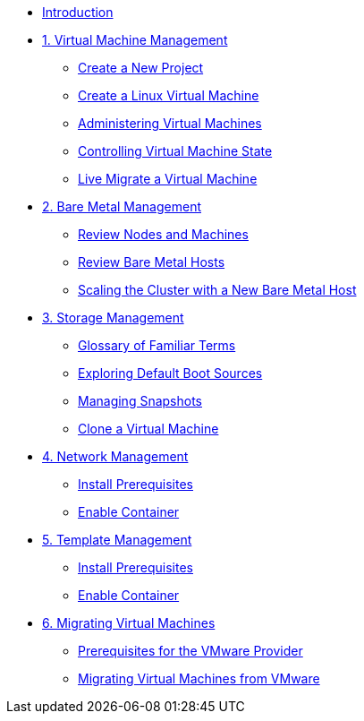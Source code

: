 
* xref:index.adoc[Introduction]

* xref:module-00.adoc[1. Virtual Machine Management ]
** xref:module-00.adoc#create_project[Create a New Project]
** xref:module-00.adoc#create_vm[Create a Linux Virtual Machine]
** xref:module-00.adoc#admin_vms[Administering Virtual Machines]
** xref:module-00.adoc#vm_state[Controlling Virtual Machine State]
** xref:module-00.adoc#live_migrate[Live Migrate a Virtual Machine]

* xref:module-01.adoc[2. Bare Metal Management ]
** xref:module-01.adoc#review_nodes[Review Nodes and Machines]
** xref:module-01.adoc#review_hosts[Review Bare Metal Hosts]
** xref:module-01.adoc#scaling_cluster[Scaling the Cluster with a New Bare Metal Host]

* xref:module-02.adoc[3. Storage Management]
** xref:module-02.adoc#glossary_terms[Glossary of Familiar Terms]
** xref:module-02.adoc#default_boot[Exploring Default Boot Sources]
** xref:module-02.adoc#managing_snapshots[Managing Snapshots]
** xref:module-02.adoc#clone_vm[Clone a Virtual Machine]

* xref:module-03.adoc[4. Network Management]
** xref:module-03.adoc#prerequisites[Install Prerequisites]
** xref:module-03.adoc#container[Enable Container]

* xref:module-04.adoc[5. Template Management]
** xref:module-04.adoc#prerequisites[Install Prerequisites]
** xref:module-04.adoc#container[Enable Container]

* xref:module-05.adoc[6. Migrating Virtual Machines]
** xref:module-05.adoc#prerequisites[Prerequisites for the VMware Provider]
** xref:module-05.adoc#migrating_vms[Migrating Virtual Machines from VMware]
